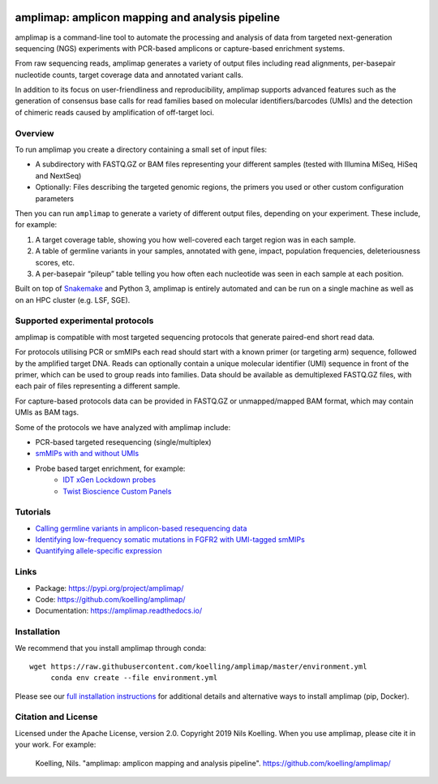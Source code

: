 .. image:: https://raw.githubusercontent.com/koelling/amplimap/master/amplimap_logo_400px.png
	:width: 400px

==========================================================
amplimap: amplicon mapping and analysis pipeline
==========================================================

amplimap is a command-line tool to automate the processing and analysis of data from targeted next-generation sequencing (NGS) experiments with PCR-based amplicons or capture-based enrichment systems.

From raw sequencing reads, amplimap generates a variety of output files including read alignments, per-basepair nucleotide counts, target coverage data and annotated variant calls.

In addition to its focus on user-friendliness and reproducibility, amplimap supports advanced features such as the generation of consensus base calls for read families based on molecular identifiers/barcodes (UMIs) and the detection of chimeric reads caused by amplification of off-target loci.

Overview
----------
To run amplimap you create a directory containing a small set of input files:

- A subdirectory with FASTQ.GZ or BAM files representing your different samples (tested with Illumina MiSeq, HiSeq and NextSeq)

- Optionally: Files describing the targeted genomic regions, the primers you used or other custom configuration parameters

Then you can run ``amplimap`` to generate a variety of different output files, depending on your experiment.
These include, for example:

1. A target coverage table, showing you how well-covered each target region was in each sample.

2. A table of germline variants in your samples, annotated with gene, impact, population frequencies, deleteriousness scores, etc.

3. A per-basepair “pileup” table telling you how often each nucleotide was seen in each sample at each position.

Built on top of `Snakemake <https://snakemake.readthedocs.io/>`_ and Python 3, amplimap is entirely
automated and can be run on a single machine as well as on an HPC cluster
(e.g. LSF, SGE).

Supported experimental protocols
---------------------------------
amplimap is compatible with most targeted sequencing protocols that generate paired-end short read data.

For protocols utilising PCR or smMIPs each read should start with a known primer (or targeting arm) sequence, followed by the amplified target DNA.
Reads can optionally contain a unique molecular identifier (UMI) sequence in front of the primer, which can be used to group reads into families.
Data should be available as demultiplexed FASTQ.GZ files, with each pair of files representing a different sample.

For capture-based protocols data can be provided in FASTQ.GZ or unmapped/mapped BAM format, which may contain UMIs as BAM tags.

Some of the protocols we have analyzed with amplimap include:

- PCR-based targeted resequencing (single/multiplex)
- `smMIPs with and without UMIs <https://www.ncbi.nlm.nih.gov/pmc/articles/PMC3638140/>`_
- Probe based target enrichment, for example:
   + `IDT xGen Lockdown probes <https://www.idtdna.com/pages/products/next-generation-sequencing/hybridization-capture/custom-probes-panels/xgen-lockdown-probes>`_
   + `Twist Bioscience Custom Panels <https://twistbioscience.com/products/ngs#product-featured-2911>`_

Tutorials
---------

- `Calling germline variants in amplicon-based resequencing data <https://github.com/koelling/amplimap/blob/master/tutorials/tutorial_TLK2.ipynb>`_
- `Identifying low-frequency somatic mutations in FGFR2 with UMI-tagged smMIPs <https://github.com/koelling/amplimap/blob/master/tutorials/tutorial_FGFR2.ipynb>`_
- `Quantifying allele-specific expression <https://github.com/koelling/amplimap/blob/master/tutorials/tutorial_TLK2_ASE.ipynb>`_

Links
--------
 
- Package: https://pypi.org/project/amplimap/
- Code: https://github.com/koelling/amplimap/
- Documentation: https://amplimap.readthedocs.io/


Installation
-------------------
We recommend that you install amplimap through conda:

::

   wget https://raw.githubusercontent.com/koelling/amplimap/master/environment.yml
	conda env create --file environment.yml

Please see our
`full installation instructions <https://amplimap.readthedocs.io/en/latest/extended_installation.html>`_
for additional details and alternative ways to install amplimap (pip, Docker).


Citation and License
--------------------
Licensed under the Apache License, version 2.0.
Copyright 2019 Nils Koelling.
When you use amplimap, please cite it in your work. For example:

  Koelling, Nils. "amplimap: amplicon mapping and analysis pipeline". https://github.com/koelling/amplimap/

